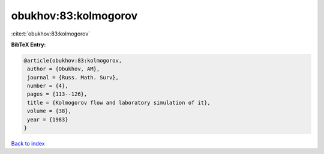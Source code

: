 obukhov:83:kolmogorov
=====================

:cite:t:`obukhov:83:kolmogorov`

**BibTeX Entry:**

.. code-block:: bibtex

   @article{obukhov:83:kolmogorov,
    author = {Obukhov, AM},
    journal = {Russ. Math. Surv},
    number = {4},
    pages = {113--126},
    title = {Kolmogorov flow and laboratory simulation of it},
    volume = {38},
    year = {1983}
   }

`Back to index <../By-Cite-Keys.html>`_
